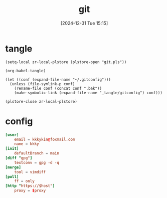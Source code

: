 #+title:      git
#+date:       [2024-12-31 Tue 15:15]
#+filetags:   :base:
#+identifier: 20241231T151517

* tangle
#+begin_src elisp
(setq-local zr-local-plstore (plstore-open "git.pls"))

(org-babel-tangle)

(let ((conf (expand-file-name "~/.gitconfig")))
  (unless (file-symlink-p conf)
    (rename-file conf (concat conf ".bak"))
    (make-symbolic-link (expand-file-name "_tangle/gitconfig") conf)))

(plstore-close zr-local-plstore)
#+end_src

* config
#+begin_src conf :tangle (zr-org-by-tangle-dir "gitconfig") :mkdirp t :var proxy=(plist-get (cdr (plstore-get zr-local-plstore "proxy")) :proxy) host=(plist-get (cdr (plstore-get zr-local-plstore "proxy")) :host)
[user]
    email = kkkykin@foxmail.com
    name = kkky
[init]
    defaultBranch = main
[diff "gpg"]
    textconv = gpg -d -q
[merge]
    tool = vimdiff
[pull]
	ff = only
[http "https://$host"]
	proxy = $proxy
#+end_src
